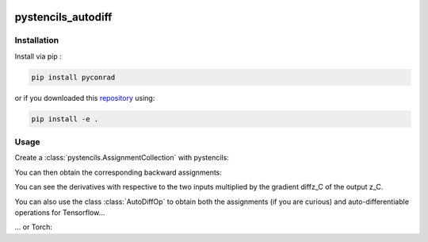 .. image:: https://badge.fury.io/py/pystencils-autodiff.svg
   :target: https://badge.fury.io/py/pystencils-autodiff
   :alt: PyPI version

.. image:: https://readthedocs.org/projects/pystencils-autodiff/badge/?version=latest
    :target: https://pystencils-autodiff.readthedocs.io/en/latest/?badge=latest
    :alt: Documentation Status===================

.. image:: https://travis-ci.org/theHamsta/pystencils_autodiff.svg?branch=master
    :target: https://travis-ci.org/theHamsta/pystencils_autodiff

.. image:: https://codecov.io/gh/theHamsta/pystencils_autodiff/branch/master/graph/badge.svg
  :target: https://codecov.io/gh/theHamsta/pystencils_autodiff

pystencils_autodiff
===================

Installation
------------

Install via pip :

.. code-block:: bash

   pip install pyconrad

or if you downloaded this `repository <https://github.com/theHamsta/pystencils_autodiff>`_ using:

.. code-block:: bash

   pip install -e .


Usage
-----

Create a :class:`pystencils.AssignmentCollection` with pystencils:

.. testcode::

    import sympy
    import pystencils

    z, x, y = pystencils.fields("z, y, x: [20,30]")

    forward_assignments = pystencils.AssignmentCollection({
        z[0, 0]: x[0, 0] * sympy.log(x[0, 0] * y[0, 0])
    })

    print(forward_assignments)


.. testoutput::
    :options: -ELLIPSIS, +NORMALIZE_WHITESPACE

    Subexpressions:
    Main Assignments:
         z[0,0] ← y_C*log(x_C*y_C)
   
You can then obtain the corresponding backward assignments:

.. testcode::

    from pystencils.autodiff import AutoDiffOp, create_backward_assignments
    backward_assignments = create_backward_assignments(forward_assignments)

    print(backward_assignments)

You can see the derivatives with respective to the two inputs multiplied by the gradient diffz_C of the output z_C.

.. testoutput::
    :options: -ELLIPSIS, +NORMALIZE_WHITESPACE

    Subexpressions:
    Main Assignments:
        \hat{y}[0,0] ← diffz_C*(log(x_C*y_C) + 1)
        \hat{x}[0,0] ← diffz_C*y_C/x_C

You can also use the class :class:`AutoDiffOp` to obtain both the assignments (if you are curious) and auto-differentiable operations for Tensorflow...

.. testcode::

    op = AutoDiffOp(forward_assignments)
    backward_assignments = op.backward_assignments   

    x_tensor = pystencils.autodiff.tf_variable_from_field(x)
    y_tensor = pystencils.autodiff.tf_variable_from_field(y)
    tensorflow_op = op.create_tensorflow_op({x: x_tensor, y: y_tensor}, backend='tensorflow')

... or Torch:

.. testcode::

    x_tensor = pystencils.autodiff.torch_tensor_from_field(x, cuda=False, requires_grad=True)
    y_tensor = pystencils.autodiff.torch_tensor_from_field(y, cuda=False, requires_grad=True)

    z_tensor = op.create_tensorflow_op({x: x_tensor, y: y_tensor}, backend='torch')
